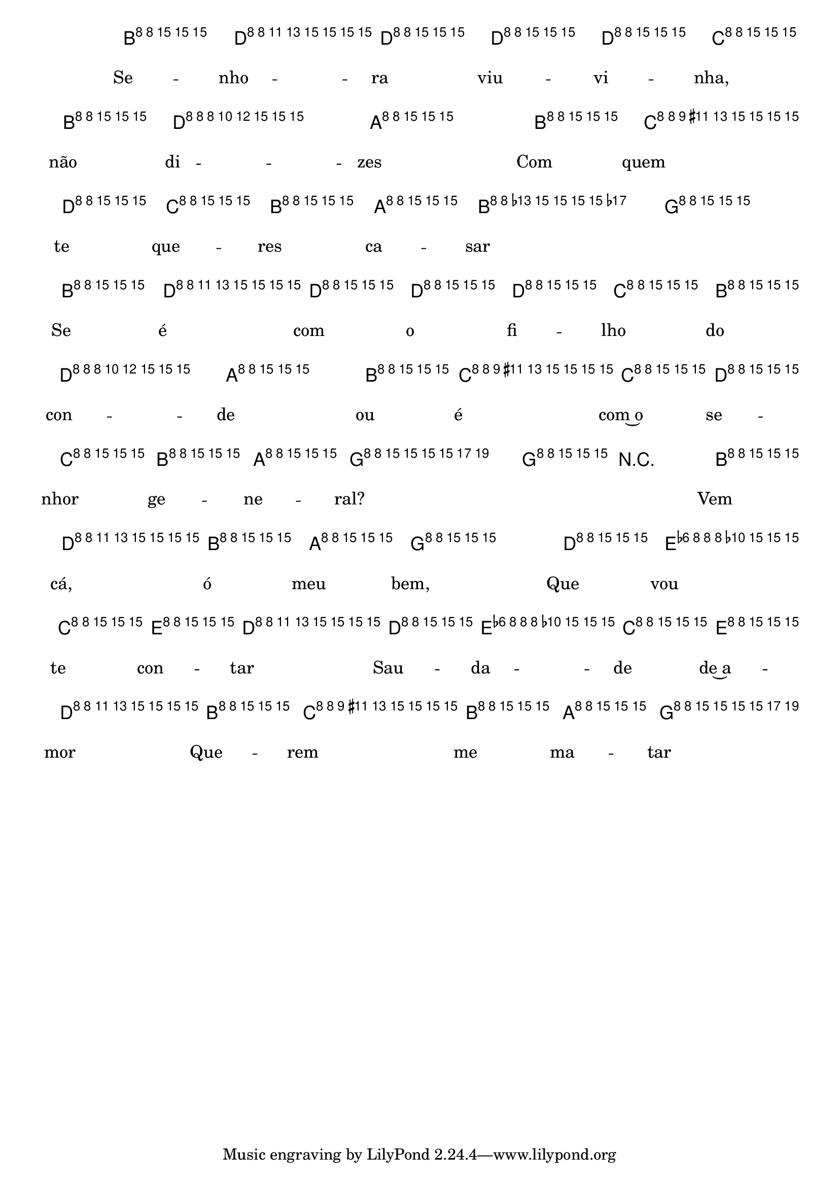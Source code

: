 %% -*- coding: utf-8 -*-
\version "2.16.0"

%%\header { texidoc="Viuvinha"}

<<
  \chords {
    s4
    g2. s
    d s
    d:7 s
    g s
    g s 
    d s
    d:7 s
    g s
    g s
    c g
    c g
    d:7
    g2
  }
  \relative c'' {

    \override Staff.TimeSignature #'style = #'()
    \time 3/4 
    \override Score.BarNumber #'transparent = ##t
    \override Score.RehearsalMark #'font-size = #-2
    \key g \major
    \partial 4

    <<
      %% CAVAQUINHO - BANJO
      \tag #'cv {
        b4\p^\markup {\italic {\bold "Allegro"}}
        d d d
        d c b
        d2.
        a2 b4
        c2 d4
        c\< b a
        \slurDashed
        b2.(\>
        g2) b4\!
        d d d
        d c b
        d2.
        a2 b4
        c\< c d
        c\> b a
        g2.~\!
        g4 r b\f
        d b a
        g2 d'4
        e c e
        d2 d4
        e c e
        d2 b4
        c b a
        g2
      }

      %% BANDOLIM
      \tag #'bd {
        b4\p^\markup {\italic {\bold "Allegro"}}
        d d d
        d c b
        d2.
        a2 b4
        c2 d4
        c\< b a
        \slurDashed
        b2.(\>
        g2) b4\!
        d d d
        d c b
        d2.
        a2 b4
        c\< c d
        c\> b a
        g2.~\!
        g4 r b\f
        d b a
        g2 d'4
        e c e
        d2 d4
        e c e
        d2 b4
        c b a
        g2
      }

      %% VIOLA
      \tag #'va {
        b4\p^\markup {\italic {\bold "Allegro"}}
        d d d
        d c b
        d2.
        a2 b4
        c2 d4
        c\< b a
        \slurDashed
        b2.(\>
        g2) b4\!
        d d d
        d c b
        d2.
        a2 b4
        c\< c d
        c\> b a
        g2.~\!
        g4 r b\f
        d b a
        g2 d'4
        e c e
        d2 d4
        e c e
        d2 b4
        c b a
        g2
      }

      %% VIOLÃO TENOR
      \tag #'vt {
        \clef "G_8"
        b,4\p^\markup {\italic {\bold "Allegro"}}
        d d d
        d c b
        d2.
        a2 b4
        c2 d4
        c\< b a
        \slurDashed
        b2.(\>
        g2) b4\!
        d d d
        d c b
        d2.
        a2 b4
        c\< c d
        c\> b a
        g2.~\!
        g4 r b\f
        d b a
        g2 d'4
        e c e
        d2 d4
        e c e
        d2 b4
        c b a
        g2
      }

      %% VIOLÃO
      \tag #'vi {
        \clef "G_8"
        b4\p^\markup {\italic {\bold "Allegro"}}
        d d d
        d c b
        d2.
        a2 b4
        c2 d4
        c\< b a
        \slurDashed
        b2.(\>
        g2) b4\!
        d d d
        d c b
        d2.
        a2 b4
        c\< c d
        c\> b a
        g2.~\!
        g4 r b\f
        d b a
        g2 d'4
        e c e
        d2 d4
        e c e
        d2 b4
        c b a
        g2
      }

      %% BAIXO - BAIXOLÃO
      \tag #'bx {
        \clef bass
        b,4\p^\markup {\italic {\bold "Allegro"}}
        d d d
        d c b
        d2.
        a2 b4
        c2 d4
        c\< b a
        \slurDashed
        b2.(\>
        g2) b4\!
        d d d
        d c b
        d2.
        a2 b4
        c\< c d
        c\> b a
        g2.~\!
        g4 r b\f
        d b a
        g2 d'4
        e c e
        d2 d4
        e c e
        d2 b4
        c b a
        g2
      }
      \context Lyrics = mainlyrics \lyricmode {
        Se4 -- nho -- ra viu -- vi -- nha, não di2. -- zes2
        Com4 quem2 te4 que -- res ca -- sar2. \skip 2
        Se4 é com o fi -- lho do con2. -- de2 ou4
        é com~o se -- nhor ge -- ne -- ral?2. \skip 4 \skip 4
        Vem4 cá, ó meu bem,2 Que4 vou te con -- tar2
        Sau4 -- da -- de de~a -- mor2
        Que4 -- rem me ma -- tar2
      }
    >>


    %% END DOCUMENT
    \bar "|."
  }
>>